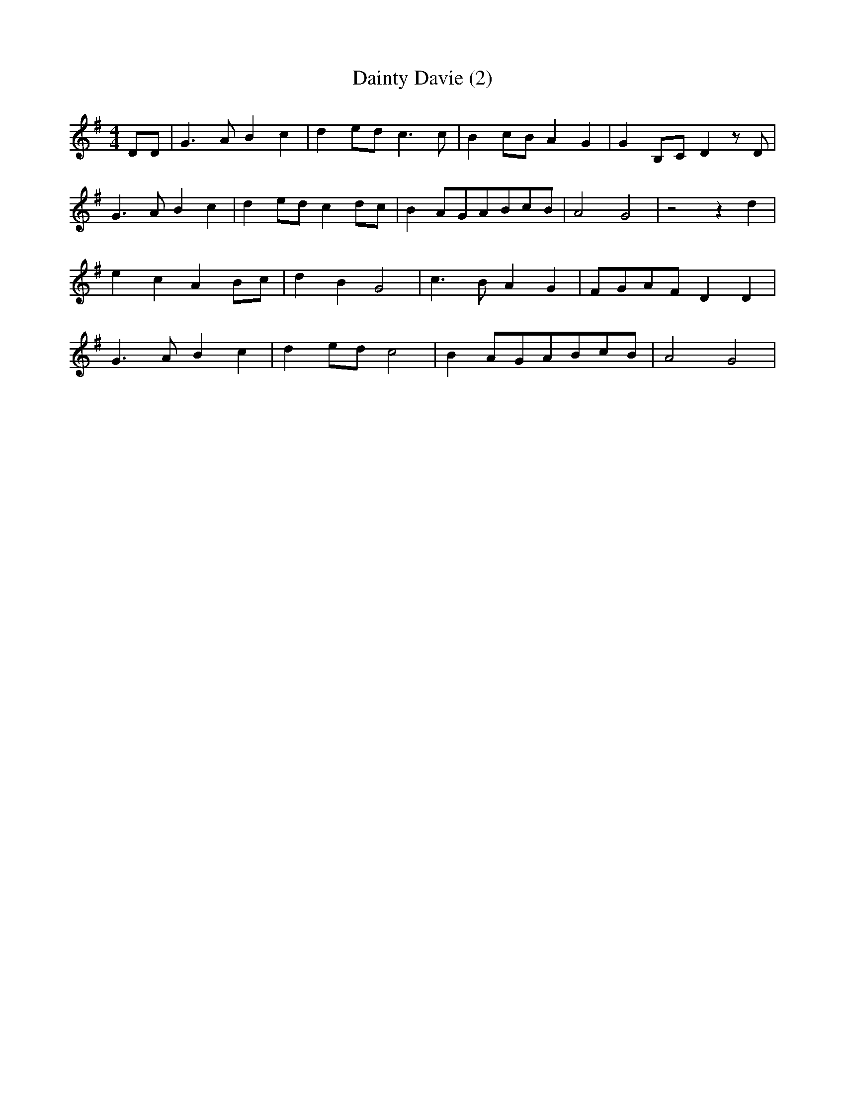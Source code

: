 % Generated more or less automatically by swtoabc by Erich Rickheit KSC
X:1
T:Dainty Davie (2)
M:4/4
L:1/8
K:G
 DD| G3 A B2 c2| d2e-d c3 c| B2c-B A2 G2| G2B,-C D2 z D| G3 A B2 c2|\
 d2e-d c2d-c| B2A-GA-Bc-B| A4 G4| z4 z2 d2| e2 c2 A2B-c| d2 B2 G4|\
 c3 B A2 G2|F-GA-F D2 D2| G3 A B2 c2| d2e-d c4| B2A-GA-Bc-B| A4 G4|\


